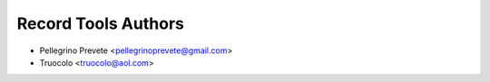 ===============
Record Tools Authors
===============

* Pellegrino Prevete <pellegrinoprevete@gmail.com>
* Truocolo <truocolo@aol.com>

